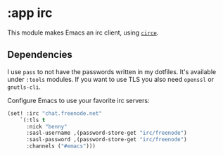 * :app irc

This module makes Emacs an irc client, using [[https://github.com/jorgenschaefer/circe][~circe~]].

** Dependencies

I use ~pass~ to not have the passwords written in my dotfiles. It's available under ~:tools~ modules.
If you want to use TLS you also need =openssl= or =gnutls-cli=.

Configure Emacs to use your favorite irc servers:
#+BEGIN_SRC emacs-lisp :tangle no
(set! :irc "chat.freenode.net"
    `(:tls t
      :nick "benny"
      :sasl-username ,(password-store-get "irc/freenode")
      :sasl-password ,(password-store-get "irc/freenode")
      :channels ("#emacs")))
#+END_SRC

